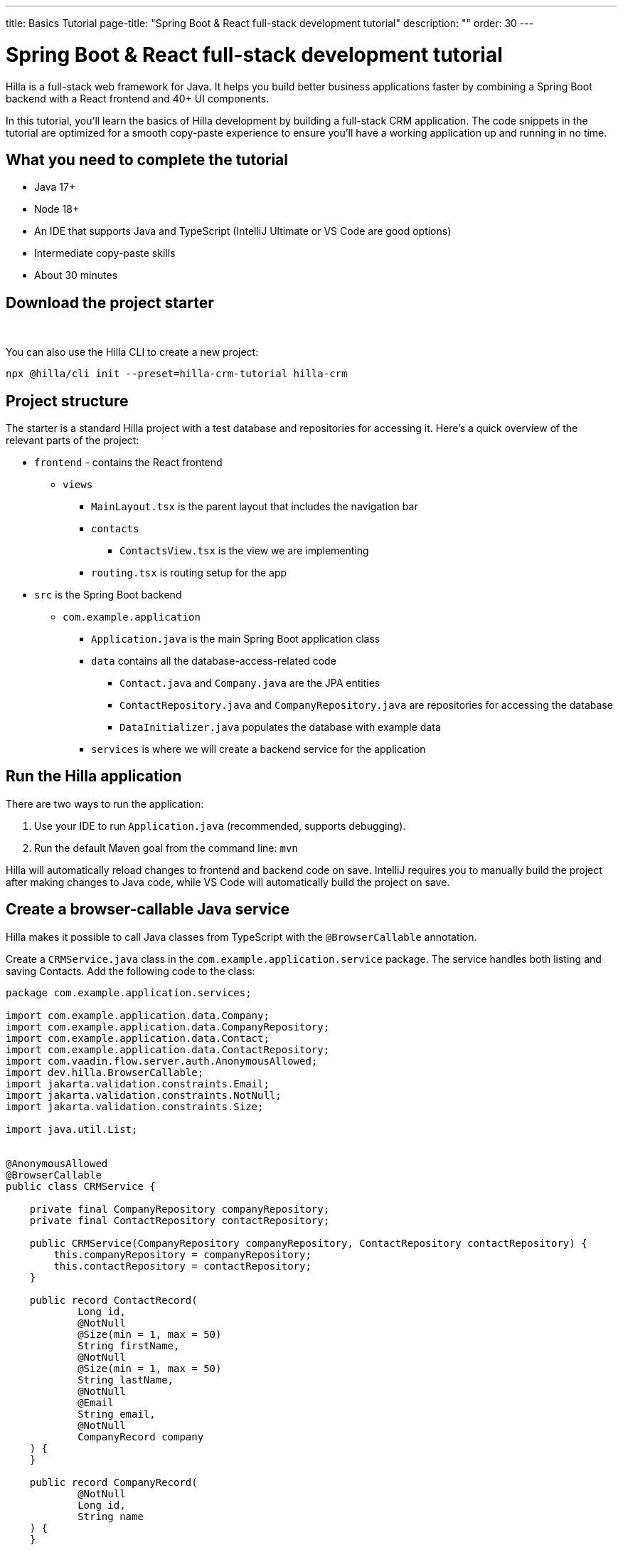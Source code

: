 ---
title: Basics Tutorial
page-title: "Spring Boot & React full-stack development tutorial"
description: ""
order: 30
---

= Spring Boot & React full-stack development tutorial

Hilla is a full-stack web framework for Java. It helps you build better business applications faster by combining a Spring Boot backend with a React frontend and 40+ UI components. 

In this tutorial, you'll learn the basics of Hilla development by building a full-stack CRM application. The code snippets in the tutorial are optimized for a smooth copy-paste experience to ensure you'll have a working application up and running in no time. 

[Screenshot]

== What you need to complete the tutorial
- Java 17+
- Node 18+
- An IDE that supports Java and TypeScript (IntelliJ Ultimate or VS Code are good options)
- Intermediate copy-paste skills
- About 30 minutes

== Download the project starter

++++
<p>
<a 
class="button primary water"
href="https://start.vaadin.com/dl?preset=hilla-crm-tutorial&projectName=hilla-crm" 
style="color:#FFFFFF"
 >Download project starter zip</a>
</p>
++++

You can also use the Hilla CLI to create a new project: 

----
npx @hilla/cli init --preset=hilla-crm-tutorial hilla-crm
----

== Project structure
The starter is a standard Hilla project with a test database and repositories for accessing it. Here's a quick overview of the relevant parts of the project:

* `frontend` - contains the React frontend
** `views`
*** `MainLayout.tsx` is the parent layout that includes the navigation bar
*** `contacts`
**** `ContactsView.tsx` is the view we are implementing
*** `routing.tsx` is routing setup for the app
* `src` is the Spring Boot backend
** `com.example.application`
*** `Application.java` is the main Spring Boot application class
*** `data` contains all the database-access-related code
**** `Contact.java` and `Company.java` are the JPA entities
**** `ContactRepository.java` and `CompanyRepository.java` are repositories for accessing the database
**** `DataInitializer.java` populates the database with example data 
*** `services` is where we will create a backend service for the application

== Run the Hilla application

There are two ways to run the application: 

. Use your IDE to run `Application.java` (recommended, supports debugging).
. Run the default Maven goal from the command line: `mvn`

Hilla will automatically reload changes to frontend and backend code on save. IntelliJ requires you to manually build the project after making changes to Java code, while VS Code will automatically build the project on save.

== Create a browser-callable Java service
Hilla makes it possible to call Java classes from TypeScript with the `@BrowserCallable` annotation.

Create a `CRMService.java` class in the `com.example.application.service` package. The service handles both listing and saving Contacts. Add the following code to the class:

[source,java]
----
package com.example.application.services;

import com.example.application.data.Company;
import com.example.application.data.CompanyRepository;
import com.example.application.data.Contact;
import com.example.application.data.ContactRepository;
import com.vaadin.flow.server.auth.AnonymousAllowed;
import dev.hilla.BrowserCallable;
import jakarta.validation.constraints.Email;
import jakarta.validation.constraints.NotNull;
import jakarta.validation.constraints.Size;

import java.util.List;


@AnonymousAllowed
@BrowserCallable
public class CRMService {
    
    private final CompanyRepository companyRepository;
    private final ContactRepository contactRepository;

    public CRMService(CompanyRepository companyRepository, ContactRepository contactRepository) {
        this.companyRepository = companyRepository;
        this.contactRepository = contactRepository;
    }

    public record ContactRecord(
            Long id,
            @NotNull
            @Size(min = 1, max = 50)
            String firstName,
            @NotNull
            @Size(min = 1, max = 50)
            String lastName,
            @NotNull
            @Email
            String email,
            @NotNull
            CompanyRecord company
    ) {
    }

    public record CompanyRecord(
            @NotNull
            Long id,
            String name
    ) {
    }


    private ContactRecord toContactRecord(Contact c) {
        return new ContactRecord(
                c.getId(),
                c.getFirstName(),
                c.getLastName(),
                c.getEmail(),
                new CompanyRecord(
                        c.getCompany().getId(),
                        c.getCompany().getName()
                )
        );
    }

    private CompanyRecord toCompanyRecord(Company c) {
        return new CompanyRecord(
                c.getId(),
                c.getName()
        );
    }

    public List<CompanyRecord> findAllCompanies() {
        return companyRepository.findAll().stream()
                .map(this::toCompanyRecord).toList();
    }

    public List<ContactRecord> findAllContacts() {
        List<Contact> all = contactRepository.findAllWithCompany();
        return all.stream()
                .map(this::toContactRecord).toList();
    }

    public ContactRecord save(ContactRecord contact) {
        var dbContact = contactRepository.findById(contact.id).orElseThrow();
        var company = companyRepository.findById(contact.company.id).orElseThrow();

        dbContact.setFirstName(contact.firstName);
        dbContact.setLastName(contact.lastName);
        dbContact.setEmail(contact.email);
        dbContact.setCompany(company);

        var saved = contactRepository.save(dbContact);

        return toContactRecord(saved);
    }

}
----

* The `@BrowserCallable` annotation makes all public methods in the service available to call from TypeScript. 
* `@AnonymousAllowed` turns off access control for this service. Check out the security section to learn how Hilla uses Spring Security to secure server access.
* The service injects `ContactRepository` and `CompanyRepository` in the constructor for database access.
* We define DTOs for the view as Java Records, including validation annotations that we want to enforce both in the UI and the service.
* The service defines the CRUD methods we need for the CRM. 

**Build the application.** Hilla will generate the needed TypeScript for accessing the service. 

== Listing contacts in a data grid
With the backend completed, it's time to start building the UI. Update the contents of `ContactsView.tsx` to the following:

[source,ts]
----
import ContactRecord from 'Frontend/generated/com/example/application/services/CRMService/ContactRecord';
import {useEffect, useState} from 'react';
import {CRMService} from "Frontend/generated/endpoints";
import {Grid} from "@hilla/react-components/Grid";
import {GridColumn} from "@hilla/react-components/GridColumn";

export default function ContactsView() {
    const [contacts, setContacts] = useState<ContactRecord[]>([]);
    const [selected, setSelected] = useState<ContactRecord | null | undefined>();

    useEffect(() => {
        CRMService.findAllContacts().then(setContacts);
    }, []);

    return (
        <div className="p-m flex gap-m">
            <Grid
                items={contacts}
                onActiveItemChanged={e => setSelected(e.detail.value)}
                selectedItems={[selected]}>

                <GridColumn path="firstName"/>
                <GridColumn path="lastName"/>
                <GridColumn path="email" autoWidth/>
                <GridColumn path="company.name" header="Company name"/>
            </Grid>
        </div>
    );
}
----

* The calls `CRMService.findAllContacts` in a React `useEffect`. We ensure the call only happens once by passing in an empty dependency array. When the async call completes, the contacts are updated into the contacts state.
* The contacts are bound to a `<Grid>` component that defines columns for each property we want to display in the grid.
* The selected grid row is stored in the selected state variable. In the next step, we'll bind the selected contact to a form for editing.

Reload your browser, and you should now see a data grid displaying all the contacts created by `DataInitializer.java`. 

## Create a form for editing contacts
For a complete CRM, we need to be able to edit contacts. Create a new component `ContactForm.tsx` in `frontend/views/contacts`:

[source,ts]
----
import {TextField} from "@hilla/react-components/TextField";
import {EmailField} from "@hilla/react-components/EmailField";
import {Select, SelectItem} from "@hilla/react-components/Select";
import {Button} from "@hilla/react-components/Button";
import {useForm} from "@hilla/react-form";
import ContactRecordModel from "Frontend/generated/com/example/application/services/CRMService/ContactRecordModel";
import {CRMService} from "Frontend/generated/endpoints";
import {useEffect, useState} from "react";
import ContactRecord from "Frontend/generated/com/example/application/services/CRMService/ContactRecord";

interface ContactFormProps {
    contact?: ContactRecord | null;
    onSubmit?: (contact: ContactRecord) => Promise<void>;
}

export default function ContactForm({contact, onSubmit}: ContactFormProps) {

    const [companies, setCompanies] = useState<SelectItem[]>([]);

    const {field, model, submit, reset, read} = useForm(ContactRecordModel, { onSubmit } );
    
    useEffect(() => {
        read(contact);
    }, [contact]);

    useEffect(() => {
        getCompanies();
    }, []);

    async function getCompanies() {
        const companies = await CRMService.findAllCompanies();
        const companyItems = companies.map(company => {
            return {
                label: company.name,
                value: company.id + ""
            };
        });
        setCompanies(companyItems);
    }

    return (
        <div className="flex flex-col gap-s items-start">

            <TextField label="First name" {...field(model.firstName)} />
            <TextField label="Last name" {...field(model.lastName)} />
            <EmailField label="Email" {...field(model.email)} />
            <Select label="Company" items={companies} {...field(model.company.id)} />

            <div className="flex gap-m">
                <Button onClick={submit} theme="primary">Save</Button>
                <Button onClick={reset}>Reset</Button>
            </div>
        </div>
    )
}
----

* The form component takes in a contact and onSubmit callback method as properties.
* The Hilla useForm hook uses the automatically generated ContactRecordModel to configure a ( form based on the validation rules you defined in Java.
* The UI fields are bound to the form with `{...field(model.property)}`. Hilla will manage the form value and validations.
* Use an effect to read the passed-in contact into the form any time it changes.
* Use an effect to fetch all companies from `CRMService` and convert them to objects with label-value pairs for the select component.

Update `ContactsView.tsx` with the following content:

[source,ts]
----
import ContactRecord from 'Frontend/generated/com/example/application/services/CRMService/ContactRecord';
import {useEffect, useState} from 'react';
import {CRMService} from "Frontend/generated/endpoints";
import {Grid} from "@hilla/react-components/Grid";
import {GridColumn} from "@hilla/react-components/GridColumn";
import ContactForm from "Frontend/views/contacts/ContactForm";

export default function ContactsView() {
    const [contacts, setContacts] = useState<ContactRecord[]>([]);
    const [selected, setSelected] = useState<ContactRecord | null | undefined>();

    useEffect(() => {
        CRMService.findAllContacts().then(setContacts);
    }, []);

    async function onContactSaved(contact: ContactRecord) {
        const saved = await CRMService.save(contact)
        if (contact.id) {
            setContacts(contacts => contacts.map(current => current.id === saved.id ? saved : current));
        } else {
            setContacts(contacts => [...contacts, saved]);
        }
        setSelected(saved);
    }

    return (
        <div className="p-m flex gap-m">
            <Grid
                items={contacts}
                onActiveItemChanged={e => setSelected(e.detail.value)}
                selectedItems={[selected]}>

                <GridColumn path="firstName"/>
                <GridColumn path="lastName"/>
                <GridColumn path="email"/>
                <GridColumn path="company.name" header="Company name"/>
            </Grid>

            {selected &&
                <ContactForm contact={selected} onSubmit={onContactSaved}/>
            }
        </div>
    );
}
----

* The form is conditionally rendered if there is a selected item.
* On submission, the updated contact is saved to the `CRMService`.
* If the saved contact had an id (=an existing contact), update the contacts state by swapping the updated contact.
* If the contact is new, create a new contacts array and append the new contact.
* Finally, select the newly saved item.

Refresh your browser, and try out the application. You should now have a fully functional full-stack app for listing and editing contacts. Verify that the changes are persisted in the database by refreshing your browser after making a change. 

== Build for production (optional)

If you want to share your app with co-workers or friends, you need to create a production build. A production build creates an optimized build and turns off development-time debugging.

NOTE: Your application has an in-memory database populated with demo data on each start. Remove the data initializer and change the database to a persistent DB like PostgreSQL, MySQL, MariaDB, or similar for a real production application.

Create a production-ready JAR in the target folder with the following Maven command:

[source,shell]
----
mvn package -Pproduction
----

The resulting JAR file is a standard Spring Boot app that you can run or deploy anywhere Java apps are supported. 

Alternatively, you can use Spring Boot's built-in https://buildpacks.io/[buildpacks] support to create a Docker image: 

[source,shell]
----
mvn spring-boot:build-image -Pproduction
----

Hilla also supports <<{articles}/react/guides/production/native#,compiling GraalVM native images>> to optimize startup time or memory consumption further.
